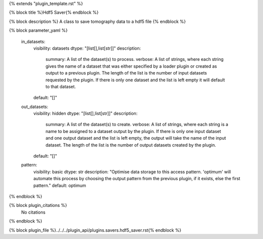 {% extends "plugin_template.rst" %}

{% block title %}Hdf5 Saver{% endblock %}

{% block description %}
A class to save tomography data to a hdf5 file 
{% endblock %}

{% block parameter_yaml %}

        in_datasets:
            visibility: datasets
            dtype: "[list[],list[str]]"
            description: 
                summary: A list of the dataset(s) to process.
                verbose: A list of strings, where each string gives the name of a dataset that was either specified by a loader plugin or created as output to a previous plugin.  The length of the list is the number of input datasets requested by the plugin.  If there is only one dataset and the list is left empty it will default to that dataset.
            default: "[]"
        
        out_datasets:
            visibility: hidden
            dtype: "[list[],list[str]]"
            description: 
                summary: A list of the dataset(s) to create.
                verbose: A list of strings, where each string is a name to be assigned to a dataset output by the plugin. If there is only one input dataset and one output dataset and the list is left empty, the output will take the name of the input dataset. The length of the list is the number of output datasets created by the plugin.
            default: "[]"
        
        pattern:
            visibility: basic
            dtype: str
            description: "Optimise data storage to this access pattern. 'optimum' will automate this process by choosing the output pattern from the previous plugin, if it exists, else the first pattern."
            default: optimum
        
{% endblock %}

{% block plugin_citations %}
    No citations
{% endblock %}

{% block plugin_file %}../../../plugin_api/plugins.savers.hdf5_saver.rst{% endblock %}
